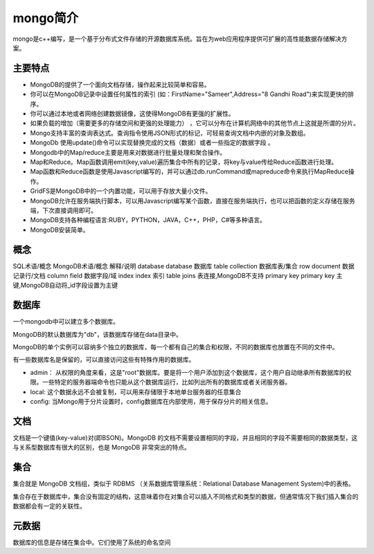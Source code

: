mongo简介
==================================

mongo是c++编写，是一个基于分布式文件存储的开源数据库系统。旨在为web应用程序提供可扩展的高性能数据存储解决方案。 


主要特点
------------------------------------------

- MongoDB的提供了一个面向文档存储，操作起来比较简单和容易。
- 你可以在MongoDB记录中设置任何属性的索引 (如：FirstName="Sameer",Address="8 Gandhi Road")来实现更快的排序。
- 你可以通过本地或者网络创建数据镜像，这使得MongoDB有更强的扩展性。
- 如果负载的增加（需要更多的存储空间和更强的处理能力） ，它可以分布在计算机网络中的其他节点上这就是所谓的分片。
- Mongo支持丰富的查询表达式。查询指令使用JSON形式的标记，可轻易查询文档中内嵌的对象及数组。
- MongoDb 使用update()命令可以实现替换完成的文档（数据）或者一些指定的数据字段 。
- Mongodb中的Map/reduce主要是用来对数据进行批量处理和聚合操作。
- Map和Reduce。Map函数调用emit(key,value)遍历集合中所有的记录，将key与value传给Reduce函数进行处理。
- Map函数和Reduce函数是使用Javascript编写的，并可以通过db.runCommand或mapreduce命令来执行MapReduce操作。
- GridFS是MongoDB中的一个内置功能，可以用于存放大量小文件。
- MongoDB允许在服务端执行脚本，可以用Javascript编写某个函数，直接在服务端执行，也可以把函数的定义存储在服务端，下次直接调用即可。
- MongoDB支持各种编程语言:RUBY，PYTHON，JAVA，C++，PHP，C#等多种语言。
- MongoDB安装简单。

概念
-------------------------------------------------------------

SQL术语/概念	MongoDB术语/概念	解释/说明
database	database	数据库
table	collection	数据库表/集合
row	document	数据记录行/文档
column	field	数据字段/域
index	index	索引
table joins	 	表连接,MongoDB不支持
primary key	primary key	主键,MongoDB自动将_id字段设置为主键


数据库
-------------------------------------
一个mongodb中可以建立多个数据库。

MongoDB的默认数据库为"db"，该数据库存储在data目录中。

MongoDB的单个实例可以容纳多个独立的数据库，每一个都有自己的集合和权限，不同的数据库也放置在不同的文件中。

有一些数据库名是保留的，可以直接访问这些有特殊作用的数据库。

- admin： 从权限的角度来看，这是"root"数据库。要是将一个用户添加到这个数据库，这个用户自动继承所有数据库的权限。一些特定的服务器端命令也只能从这个数据库运行，比如列出所有的数据库或者关闭服务器。
- local: 这个数据永远不会被复制，可以用来存储限于本地单台服务器的任意集合
- config: 当Mongo用于分片设置时，config数据库在内部使用，用于保存分片的相关信息。

文档
-----------------------------------------------

文档是一个键值(key-value)对(即BSON)。MongoDB 的文档不需要设置相同的字段，并且相同的字段不需要相同的数据类型，这与关系型数据库有很大的区别，也是 MongoDB 非常突出的特点。

集合
---------------------------------------------

集合就是 MongoDB 文档组，类似于 RDBMS （关系数据库管理系统：Relational Database Management System)中的表格。

集合存在于数据库中，集合没有固定的结构，这意味着你在对集合可以插入不同格式和类型的数据，但通常情况下我们插入集合的数据都会有一定的关联性。


元数据
---------------------------------------------

数据库的信息是存储在集合中。它们使用了系统的命名空间

